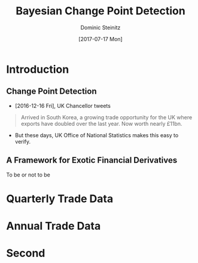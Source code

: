 #+TITLE:     Bayesian Change Point Detection
#+AUTHOR:    Dominic Steinitz
#+EMAIL:     dominic@steinitz.org
#+DATE:      [2017-07-17 Mon]
#+DESCRIPTION: Bayesian change point analysis of UK / South Korea trade statistics
#+LANGUAGE:  en

* Introduction

** Change Point Detection

 * [2016-12-16 Fri], UK Chancellor tweets

#+BEGIN_QUOTE
Arrived in South Korea, a growing trade opportunity for
the UK where exports have doubled over the last year.
Now worth nearly £11bn.
#+END_QUOTE

 * But these days, UK Office of National Statistics makes this easy to
   verify.

** A Framework for Exotic Financial Derivatives

To be or not to be

* Quarterly Trade Data

#+BEGIN_SRC R :exports none :session R-session
library(rstan)
library(zoo)
library(ggplot2)

library(coda)

ukstats <- "https://www.ons.gov.uk"
bop <- "economy/nationalaccounts/balanceofpayments"
ds <- "datasets/tradeingoodsmretsallbopeu2013timeseriesspreadsheet/current/mret.csv"

mycsv <- read.csv(paste(ukstats,"file?uri=",bop,ds,sep="/"),stringsAsFactors=FALSE)

ns <- which(grepl("Korea", names(mycsv)))
length(ns)
names(mycsv[ns[1]])
names(mycsv[ns[2]])
names(mycsv[ns[3]])

korean <- mycsv[grepl("Korea", names(mycsv))]
imports <- korean[grepl("Imports", names(korean))]
exports <- korean[grepl("Exports", names(korean))]
balance <- korean[grepl("Balance", names(korean))]

df <- data.frame(mycsv[grepl("Title", names(mycsv))],
                 imports,
                 exports,
                 balance)
colnames(df) <- c("Title", "Imports", "Exports", "Balance")

startQ <- which(grepl("1998 Q1",df$Title))
endQ <- which(grepl("2017 Q1",df$Title))
dfQ <- df[startQ:endQ,]

tab <- data.frame(kr=as.numeric(dfQ$Exports),
                  krLabs=as.numeric(as.Date(as.yearqtr(dfQ$Title,format='%Y Q%q'))))

ggplot(tab, aes(x=as.Date(tab$krLabs), y=tab$kr)) + geom_line() +
    theme(legend.position="bottom") +
    ggtitle("Goods Exports UK / South Korea (Quarterly)") +
    theme(plot.title = element_text(hjust = 0.5)) +
    xlab("Date") +
    ylab("Value (£m)")

ggsave("diagrams/quarterly.png")
#+END_SRC

#+RESULTS:

#+BEGIN_center
#+ATTR_LATEX: :height 0.9\textheight
[[./diagrams/quarterly.png]]
#+END_center

* Annual Trade Data

#+BEGIN_SRC R :exports none :session R-session
startY <- grep("^1998$",df$Title)
endY <- grep("^2016$",df$Title)
dfYear <- df[startY:endY,]

tabY <- data.frame(kr=as.numeric(dfYear$Exports),
                   krLabs=as.numeric(dfYear$Title))

ggplot(tabY, aes(x=tabY$krLabs, y=tabY$kr)) + geom_line() +
    theme(legend.position="bottom") +
    ggtitle("Goods Exports UK / South Korea (Annual)") +
    theme(plot.title = element_text(hjust = 0.5)) +
    xlab("Date") +
    ylab("Value (£m)")

ggsave("diagrams/annual.png")
#+END_SRC

#+RESULTS:

#+BEGIN_center
#+ATTR_LATEX: :height 0.9\textheight
[[./diagrams/annual.png]]
#+END_center

* Second

[[./diagrams/PyMC3.png]]
